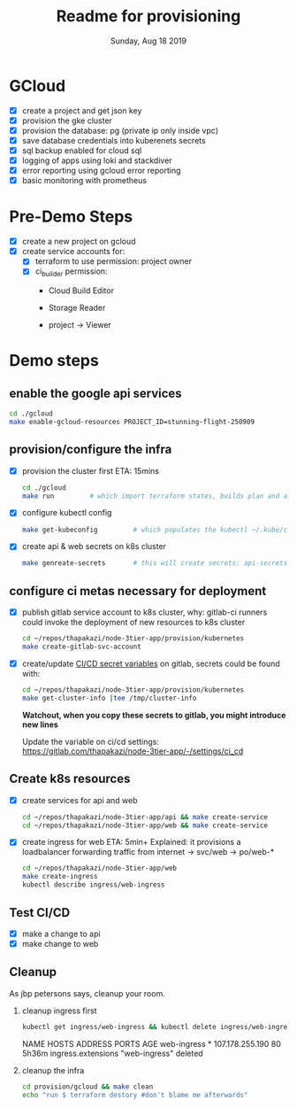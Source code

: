 #+TITLE: Readme for provisioning
#+DATE: Sunday, Aug 18 2019
#+DESCRIPTION: provisioning node-3tier app with terraform

* GCloud
  - [X] create a project and get json key
  - [X] provision the gke cluster
  - [X] provision the database: pg (private ip only inside vpc)
  - [X] save database credentials into kuberenets secrets
  - [X] sql backup enabled for cloud sql
  - [X] logging of apps using loki and stackdiver
  - [X] error reporting using gcloud error reporting
  - [X] basic monitoring with prometheus

* Pre-Demo Steps
  - [X] create a new project on gcloud
  - [X] create service accounts for:
    - [X] terraform to use
      permission: project owner
    - [X] ci_builder
      permission:
      - Cloud Build Editor
      - Storage Reader
      - project -> Viewer
        #+CAPTION: ci_builder service account permission
        #+NAME:   fig:service_account
        #+ATTR_ORG: :height 200
        [[./img/ci_builder.png]]
* Demo steps
** enable the google api services
   #+begin_src bash
   cd ./gcloud
   make enable-gcloud-resources PROJECT_ID=stunning-flight-250909
   #+end_src

** provision/configure the infra
  - [X] provision the cluster first
    ETA: 15mins
    #+begin_src bash
    cd ./gcloud
    make run         # which import terraform states, builds plan and applies it
    #+end_src
  - [X] configure kubectl config
    #+begin_src bash
    make get-kubeconfig         # which populates the kubectl ~/.kube/config
    #+end_src
  - [X] create api & web secrets on k8s cluster
    #+begin_src bash
    make genreate-secrets       # this will create secrets: api-secrets, web-secrets
    #+end_src
** configure ci metas necessary for deployment
  - [X] publish gitlab service account to k8s cluster, 
    why: gitlab-ci runners could invoke the deployment of new resources to k8s cluster
    #+begin_src bash
    cd ~/repos/thapakazi/node-3tier-app/provision/kubernetes
    make create-gitlab-svc-account 
    #+end_src

  - [X] create/update [[https://gitlab.com/thapakazi/node-3tier-app/-/settings/ci_cd][CI/CD secret variables]] on gitlab, secrets could be found with:
    #+begin_src bash
    cd ~/repos/thapakazi/node-3tier-app/provision/kubernetes
    make get-cluster-info |tee /tmp/cluster-info
    #+end_src
    *Watchout, when you copy these secrets to gitlab, you might introduce new lines*

    Update the variable on ci/cd settings: https://gitlab.com/thapakazi/node-3tier-app/-/settings/ci_cd
** Create k8s resources
   - [X] create services for api and web
     #+begin_src bash
     cd ~/repos/thapakazi/node-3tier-app/api && make create-service
     cd ~/repos/thapakazi/node-3tier-app/web && make create-service
     #+end_src
   - [X] create ingress for web
     ETA: 5min+
     Explained: it provisions a loadbalancer forwarding traffic from internet -> svc/web -> po/web-*
     #+begin_src bash
     cd ~/repos/thapakazi/node-3tier-app/web
     make create-ingress
     kubectl describe ingress/web-ingress
     #+end_src
** Test CI/CD
   - [X] make a change to api
   - [X] make change to web

** Cleanup
  As jbp petersons says, cleanup your room.
  1. cleanup ingress first
     #+begin_src bash :results drawer
     kubectl get ingress/web-ingress && kubectl delete ingress/web-ingress 
     #+end_src

     #+RESULTS:
     :results:
     NAME          HOSTS   ADDRESS           PORTS   AGE
     web-ingress   *       107.178.255.190   80      5h36m
     ingress.extensions "web-ingress" deleted
     :end:
  2. cleanup the infra
     #+begin_src bash
     cd provision/gcloud && make clean
     echo "run $ terraform destory #don't blame me afterwards"
     #+end_src

     #+RESULTS:

  


